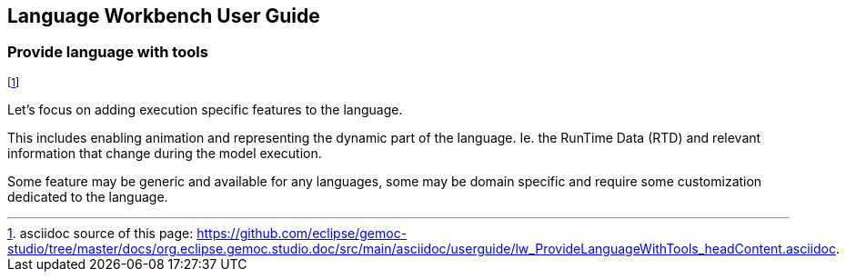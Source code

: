////////////////////////////////////////////////////////////////
//	Reproduce title only if not included in master documentation
////////////////////////////////////////////////////////////////
ifndef::includedInMaster[]
== Language Workbench User Guide
=== Provide language with tools
endif::[]

footnote:[asciidoc source of this page:  https://github.com/eclipse/gemoc-studio/tree/master/docs/org.eclipse.gemoc.studio.doc/src/main/asciidoc/userguide/lw_ProvideLanguageWithTools_headContent.asciidoc.]

Let's focus on adding execution specific features to the language.

This includes enabling animation and representing the dynamic part of the language. 
Ie. the RunTime Data (RTD)  and relevant information that change during the model execution.

Some feature may be generic and available for any languages, 
some may be domain specific and require some customization dedicated to the language. 